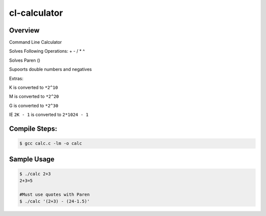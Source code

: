 $$$$$$$$$$$$$$$$
cl-calculator
$$$$$$$$$$$$$$$$

Overview
==========

Command Line Calculator

Solves Following Operations: + - / * ^

Solves Paren ()

Supoorts double numbers and negatives

Extras:

K is converted to ``*2^10``

M is converted to ``*2^20``

G is converted to ``*2^30``
    
IE ``2K - 1`` is converted to ``2*1024 - 1``

Compile Steps:
==================

.. code::

    $ gcc calc.c -lm -o calc

Sample Usage
===================

.. code::

    $ ./calc 2+3
    2+3=5
  
    #Must use quotes with Paren
    $ ./calc '(2+3) - (24-1.5)'
